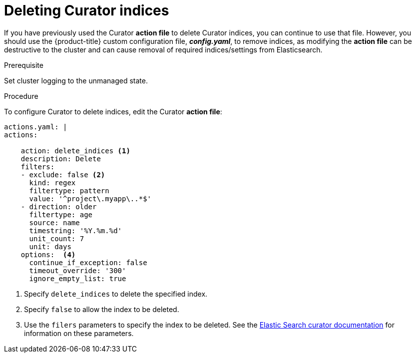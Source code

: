 // Module included in the following assemblies:
//
// * logging/efk-logging-curator.adoc

[id='efk-logging-curator-actions_{context}']
= Deleting Curator indices

If you have previously used the Curator *action file* to delete Curator indices, you can continue to use that file. However, you should use the {product-title} custom configuration file, *_config.yaml_*, to remove indices, as modifying the *action file* can be destructive to the cluster and can cause removal of required indices/settings from Elasticsearch.  

.Prerequisite

Set cluster logging to the unmanaged state.

.Procedure

To configure Curator to delete indices, edit the Curator *action file*:

[source,yaml]
----
actions.yaml: |
actions:

    action: delete_indices <1>
    description: Delete
    filters:  
    - exclude: false <2>
      kind: regex
      filtertype: pattern
      value: '^project\.myapp\..*$'
    - direction: older
      filtertype: age
      source: name
      timestring: '%Y.%m.%d'
      unit_count: 7
      unit: days
    options:  <4>
      continue_if_exception: false
      timeout_override: '300'
      ignore_empty_list: true
----

<1> Specify `delete_indices` to delete the specified index.
<2> Specify `false` to allow the index to be deleted.
<3> Use the `filers` parameters to specify the index to be deleted. See the link:https://www.elastic.co/guide/en/elasticsearch/client/curator/5.2/filters.html[Elastic Search curator documentation] for information on these parameters. 

